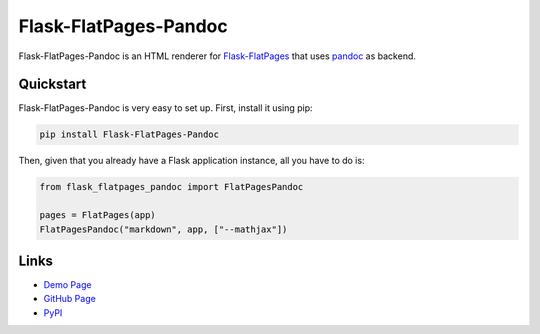 Flask-FlatPages-Pandoc
----------------------

.. image:: https://travis-ci.org/fhirschmann/Flask-FlatPages-Pandoc.png?branch=master
   :target: https://travis-ci.org/fhirschmann/Flask-FlatPages-Pandoc

Flask-FlatPages-Pandoc is an HTML renderer for
`Flask-FlatPages <https://github.com/SimonSapin/Flask-FlatPages/>`_
that uses `pandoc <http://johnmacfarlane.net/pandoc/>`_ as backend.

Quickstart
``````````

Flask-FlatPages-Pandoc is very easy to set up. First, install
it using pip:

.. code:: bash

    pip install Flask-FlatPages-Pandoc

Then, given that you already have a Flask application instance,
all you have to do is:

.. code:: python

    from flask_flatpages_pandoc import FlatPagesPandoc

    pages = FlatPages(app)
    FlatPagesPandoc("markdown", app, ["--mathjax"])


Links
`````

* `Demo Page <http://0x0b.de/sandbox/pandoc/>`_
* `GitHub Page <http://github.com/fhirschmann/Flask-FlatPages-Pandoc>`_
* `PyPI <http://pypi.python.org/pypi/Flask-FlatPages-Pandoc>`_
